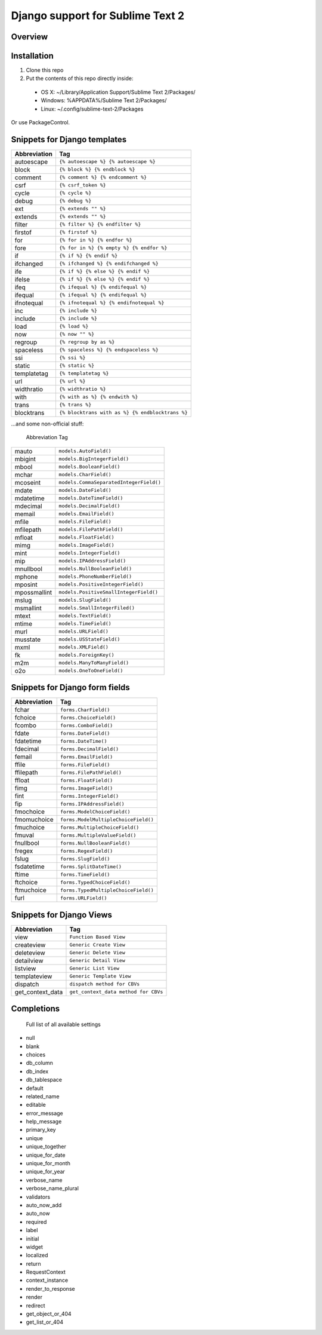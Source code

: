 ==================================
Django support for Sublime Text 2
==================================
Overview
--------

Installation
------------

1. Clone this repo
2. Put the contents of this repo directly inside:

 - OS X: ~/Library/Application Support/Sublime Text 2/Packages/
 - Windows: %APPDATA%/Sublime Text 2/Packages/
 - Linux: ~/.config/sublime-text-2/Packages

Or use PackageControl.

Snippets for Django templates
------------------------------
=============== ======================================================
 Abbreviation                        Tag
=============== ======================================================
 autoescape      ``{% autoescape %} {% autoescape %}``
 block           ``{% block %} {% endblock %}``
 comment         ``{% comment %} {% endcomment %}``
 csrf            ``{% csrf_token %}``
 cycle           ``{% cycle %}``
 debug           ``{% debug %}``
 ext             ``{% extends "" %}``
 extends         ``{% extends "" %}``
 filter          ``{% filter %} {% endfilter %}``
 firstof         ``{% firstof %}``
 for             ``{% for in %} {% endfor %}``
 fore            ``{% for in %} {% empty %} {% endfor %}``
 if              ``{% if %} {% endif %}``
 ifchanged       ``{% ifchanged %} {% endifchanged %}``
 ife             ``{% if %} {% else %} {% endif %}``
 ifelse          ``{% if %} {% else %} {% endif %}``
 ifeq            ``{% ifequal %} {% endifequal %}``
 ifequal         ``{% ifequal %} {% endifequal %}``
 ifnotequal      ``{% ifnotequal %} {% endifnotequal %}``
 inc             ``{% include %}``
 include         ``{% include %}``
 load            ``{% load %}``
 now             ``{% now "" %}``
 regroup         ``{% regroup by as %}``
 spaceless       ``{% spaceless %} {% endspaceless %}``
 ssi             ``{% ssi %}``
 static          ``{% static %}``
 templatetag     ``{% templatetag %}``
 url             ``{% url %}``
 widthratio      ``{% widthratio %}``
 with            ``{% with as %} {% endwith %}``
 trans           ``{% trans %}``
 blocktrans		 ``{% blocktrans with as %} {% endblocktrans %}``
=============== ======================================================

...and some non-official stuff:

=============== ======================================================
 Abbreviation                        Tag
=============== ======================================================
 super           ``{{ block.super }}``
 extrahead       ``{% block extrahead %} {% endblock extrahead %}``
 extrastyle      ``{% block extrastyle %} {% endblock extrastyle %}``
 var		     ``{{ }}``
 tag		     ``{% %}``
 staticu         ``{{ STATIC_URL }}``
 media           ``{{ MEDIA_URL }}``
 cssblock        ``{% block css %} {% endblock css %}``
 =============== ======================================================

Snippets for Django model fields
---------------------------------
=============== ======================================================
 Abbreviation                        Tag
=============== ======================================================
 mauto          ``models.AutoField()``
 mbigint        ``models.BigIntegerField()``
 mbool          ``models.BooleanField()``
 mchar          ``models.CharField()``
 mcoseint       ``models.CommaSeparatedIntegerField()``
 mdate          ``models.DateField()``
 mdatetime      ``models.DateTimeField()``
 mdecimal       ``models.DecimalField()``
 memail         ``models.EmailField()``
 mfile          ``models.FileField()``
 mfilepath      ``models.FilePathField()``
 mfloat         ``models.FloatField()``
 mimg           ``models.ImageField()``
 mint           ``models.IntegerField()``
 mip            ``models.IPAddressField()``
 mnullbool      ``models.NullBooleanField()``
 mphone         ``models.PhoneNumberField()``
 mposint        ``models.PositiveIntegerField()``
 mpossmallint   ``models.PositiveSmallIntegerField()``
 mslug          ``models.SlugField()``
 msmallint      ``models.SmallIntegerFiled()``
 mtext          ``models.TextField()``
 mtime          ``models.TimeField()``
 murl           ``models.URLField()``
 musstate       ``models.USStateField()``
 mxml           ``models.XMLField()``
 fk             ``models.ForeignKey()``
 m2m            ``models.ManyToManyField()``
 o2o            ``models.OneToOneField()``
=============== ======================================================

Snippets for Django form fields
--------------------------------
=============== ======================================================
 Abbreviation                        Tag
=============== ======================================================
 fchar          ``forms.CharField()``
 fchoice        ``forms.ChoiceField()``
 fcombo         ``forms.ComboField()``
 fdate          ``forms.DateField()``
 fdatetime      ``forms.DateTime()``
 fdecimal       ``forms.DecimalField()``
 femail         ``forms.EmailField()``
 ffile          ``forms.FileField()``
 ffilepath      ``forms.FilePathField()``
 ffloat         ``forms.FloatField()``
 fimg           ``forms.ImageField()``
 fint           ``forms.IntegerField()``
 fip            ``forms.IPAddressField()``
 fmochoice      ``forms.ModelChoiceField()``
 fmomuchoice    ``forms.ModelMultipleChoiceField()``
 fmuchoice      ``forms.MultipleChoiceField()``
 fmuval         ``forms.MultipleValueField()``
 fnullbool      ``forms.NullBooleanField()``
 fregex         ``forms.RegexField()``
 fslug          ``forms.SlugField()``
 fsdatetime     ``forms.SplitDateTime()``
 ftime          ``forms.TimeField()``
 ftchoice       ``forms.TypedChoiceField()``
 ftmuchoice     ``forms.TypedMultipleChoiceField()``
 furl           ``forms.URLField()``
=============== ======================================================

Snippets for Django Views
--------------------------------
=================== ======================================================
 Abbreviation                        Tag
=================== ======================================================
 view               ``Function Based View``
 createview         ``Generic Create View``
 deleteview         ``Generic Delete View``
 detailview         ``Generic Detail View``
 listview           ``Generic List View``
 templateview       ``Generic Template View``
 dispatch           ``dispatch method for CBVs``
 get_context_data   ``get_context_data method for CBVs``
=================== ======================================================

Completions
------------

    Full list of all available settings

- null
- blank
- choices
- db_column
- db_index
- db_tablespace
- default
- related_name
- editable
- error_message
- help_message
- primary_key
- unique
- unique_together
- unique_for_date
- unique_for_month
- unique_for_year
- verbose_name
- verbose_name_plural
- validators
- auto_now_add
- auto_now

- required
- label
- initial
- widget
- localized

- return
- RequestContext
- context_instance
- render_to_response
- render
- redirect
- get_object_or_404
- get_list_or_404
